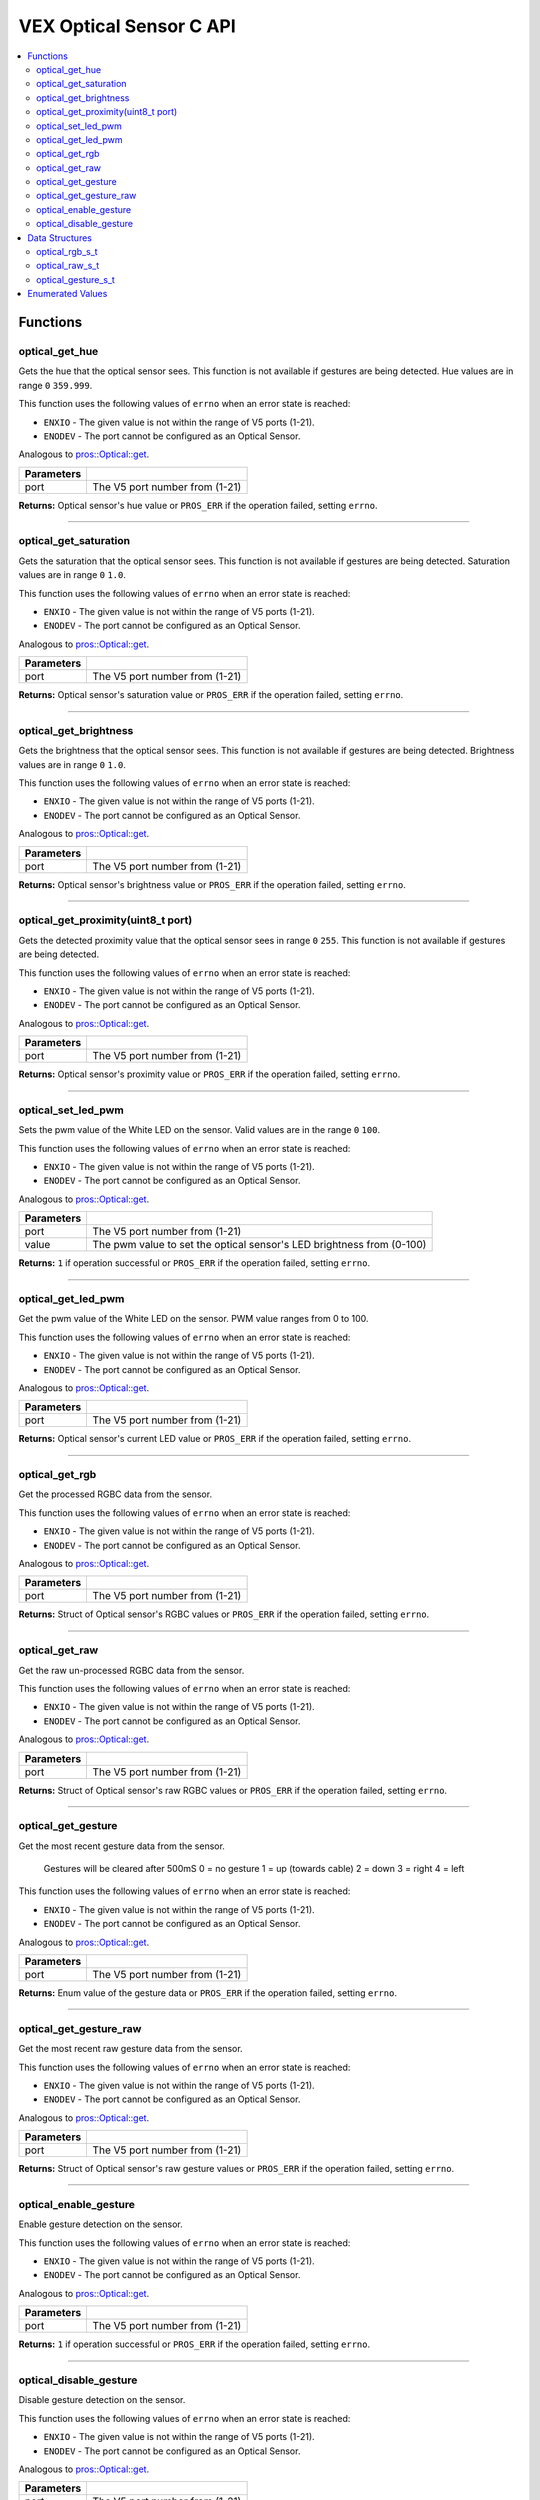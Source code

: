 .. highlight:: c
   :linenothreshold: 5

==================
VEX Optical Sensor C API
==================

.. contents:: :local:

Functions
=========

optical_get_hue
----------------

Gets the hue that the optical sensor sees.  This function is not available if gestures
are being detected.  Hue values are in range ``0`` ``359.999``.

This function uses the following values of ``errno`` when an error state is reached:

- ``ENXIO`` - The given value is not within the range of V5 ports (1-21).
- ``ENODEV`` - The port cannot be configured as an Optical Sensor.

Analogous to `pros::Optical::get <../cpp/optical.html#reset>`_.

.. tabs ::
   .. tab :: Prototype
      .. highlight:: c
      ::

        double optical_get_hue(uint8_t port);

   .. tab :: Example
      .. highlight:: c
      ::

        #define OPTICAL_PORT 1

        void opcontrol() {
          while (true) {
            
            printf("Hue value: %lf \n", optical_get_hue(OPTICAL_PORT));
            delay(20);
          }
        }

============ =================================================================================================================
 Parameters
============ =================================================================================================================
 port         The V5 port number from (1-21)
============ =================================================================================================================

**Returns:** Optical sensor's hue value or ``PROS_ERR`` if the operation failed, setting ``errno``.

----

optical_get_saturation
----------------

Gets the saturation that the optical sensor sees.  This function is not available if gestures
are being detected.  Saturation values are in range ``0`` ``1.0``.

This function uses the following values of ``errno`` when an error state is reached:

- ``ENXIO`` - The given value is not within the range of V5 ports (1-21).
- ``ENODEV`` - The port cannot be configured as an Optical Sensor.

Analogous to `pros::Optical::get <../cpp/Optical.html#set_reversed>`_.

.. tabs ::
   .. tab :: Prototype
      .. highlight:: c
      ::

    double optical_get_saturation(uint8_t port);

   .. tab :: Example
      .. highlight:: c
      ::

        #define OPTICAL_PORT 1

        void opcontrol() {
          while (true) {
            
            printf("Saturation value: %lf \n", optical_get_saturation(OPTICAL_PORT));
            delay(20);
          }
        }

============ =================================================================================================================
 Parameters
============ =================================================================================================================
 port         The V5 port number from (1-21)
============ =================================================================================================================

**Returns:** Optical sensor's saturation value or ``PROS_ERR`` if the operation failed, setting ``errno``.

----

optical_get_brightness
----------------

Gets the brightness that the optical sensor sees.  This function is not available if gestures
are being detected.  Brightness values are in range ``0`` ``1.0``.

This function uses the following values of ``errno`` when an error state is reached:

- ``ENXIO`` - The given value is not within the range of V5 ports (1-21).
- ``ENODEV`` - The port cannot be configured as an Optical Sensor.

Analogous to `pros::Optical::get <../cpp/Optical.html#get_reversed>`_.

.. tabs ::
   .. tab :: Prototype
      .. highlight:: c
      ::

    double optical_get_brightness(uint8_t port);

   .. tab :: Example
      .. highlight:: c
      ::

        #define OPTICAL_PORT 1

        void opcontrol() {
          while (true) {
            printf("Brightness value: %lf \n", optical_get_brightness(OPTICAL_PORT));
            delay(20);
          }
        }

============ =================================================================================================================
 Parameters
============ =================================================================================================================
 port         The V5 port number from (1-21)
============ =================================================================================================================

**Returns:** Optical sensor's brightness value or ``PROS_ERR`` if the operation failed, setting ``errno``.

----

optical_get_proximity(uint8_t port)
----------------

Gets the detected proximity value that the optical sensor sees in range ``0`` ``255``.
This function is not available if gestures are being detected.

This function uses the following values of ``errno`` when an error state is reached:

- ``ENXIO`` - The given value is not within the range of V5 ports (1-21).
- ``ENODEV`` - The port cannot be configured as an Optical Sensor.

Analogous to `pros::Optical::get <../cpp/Optical.html#set_position>`_.

.. tabs ::
   .. tab :: Prototype
      .. highlight:: c
      ::

    int32_t optical_get_proximity(uint8_t port);

   .. tab :: Example
      .. highlight:: c
      ::

        #define OPTICAL_PORT 1

        void opcontrol() {
          while (true) {
            
            printf("Proximity value: %d \n", optical_get_proximity(OPTICAL_PORT));
            delay(20);
          }
        }

============ =================================================================================================================
 Parameters
============ =================================================================================================================
 port         The V5 port number from (1-21)
============ =================================================================================================================

**Returns:** Optical sensor's proximity value or ``PROS_ERR`` if the operation failed, setting ``errno``.

----

optical_set_led_pwm
----------------

Sets the pwm value of the White LED on the sensor.  Valid values are in the range ``0`` ``100``.

This function uses the following values of ``errno`` when an error state is reached:

- ``ENXIO`` - The given value is not within the range of V5 ports (1-21).
- ``ENODEV`` - The port cannot be configured as an Optical Sensor.

Analogous to `pros::Optical::get <../cpp/optical.html#get_position>`_.

.. tabs ::
   .. tab :: Prototype
      .. highlight:: c
      ::

    int32_t optical_set_led_pwm(uint8_t port, uint8_t value);

   .. tab :: Example
      .. highlight:: c
      ::

        #define OPTICAL_PORT 1

        void opcontrol() {
          while (true) {
            optical_set_led_pwm(OPTICAL_PORT, 50);
            delay(20);
          }
        }

============ =================================================================================================================
 Parameters
============ =================================================================================================================
 port         The V5 port number from (1-21)
 value        The pwm value to set the optical sensor's LED brightness from (0-100)
============ =================================================================================================================

**Returns:** ``1``  if operation successful or ``PROS_ERR`` if the operation failed, setting ``errno``.

----

optical_get_led_pwm
----------------

Get the pwm value of the White LED on the sensor.  PWM value ranges from 0 to 100.

This function uses the following values of ``errno`` when an error state is reached:

- ``ENXIO`` - The given value is not within the range of V5 ports (1-21).
- ``ENODEV`` - The port cannot be configured as an Optical Sensor.

Analogous to `pros::Optical::get <../cpp/optical.html#get_angle>`_.

.. tabs ::
   .. tab :: Prototype
      .. highlight:: c
      ::

    int32_t optical_get_led_pwm(uint8_t port);

   .. tab :: Example
      .. highlight:: c
      ::

        #define OPTICAL_PORT 1

        void opcontrol() {
          while (true) {
            printf("PWM Value: %d \n", optical_get_led_pwm(OPTICAL_PORT));
            delay(20);
          }
        }

============ =================================================================================================================
 Parameters
============ =================================================================================================================
 port         The V5 port number from (1-21)
============ =================================================================================================================

**Returns:** Optical sensor's current LED value or ``PROS_ERR`` if the operation failed, setting ``errno``.

----

optical_get_rgb
----------------

Get the processed RGBC data from the sensor.

This function uses the following values of ``errno`` when an error state is reached:

- ``ENXIO`` - The given value is not within the range of V5 ports (1-21).
- ``ENODEV`` - The port cannot be configured as an Optical Sensor.

Analogous to `pros::Optical::get <../cpp/optical.html#get_velocity>`_.

.. tabs ::
   .. tab :: Prototype
      .. highlight:: c
      ::

    optical_rgb_s_t optical_get_rgb(uint8_t port);

   .. tab :: Example
      .. highlight:: c
      ::

        #define OPTICAL_PORT 1

        optical_rgb_s_t RGB_values;
        void opcontrol() {
          while (true) {
            RGB_values = optical_get_rgb(OPTICAL_PORT);
            printf("Red value: %lf \n", RGB_values.red);
            printf("Green value: %lf \n", RGB_values.green);
            printf("Blue value: %lf \n", RGB_values.blue);
            printf("Brightness value: %lf \n", RGB_values.brightness);
            delay(20);
          }
        }

============ =================================================================================================================
 Parameters
============ =================================================================================================================
 port         The V5 port number from (1-21)
============ =================================================================================================================

**Returns:** Struct of Optical sensor's RGBC values or ``PROS_ERR`` if the operation failed, setting ``errno``.

----

optical_get_raw
----------------

Get the raw un-processed RGBC data from the sensor.

This function uses the following values of ``errno`` when an error state is reached:

- ``ENXIO`` - The given value is not within the range of V5 ports (1-21).
- ``ENODEV`` - The port cannot be configured as an Optical Sensor.

Analogous to `pros::Optical::get <../cpp/optical.html#get_velocity>`_.

.. tabs ::
   .. tab :: Prototype
      .. highlight:: c
      ::

    optical_raw_s_t optical_get_raw(uint8_t port);

   .. tab :: Example
      .. highlight:: c
      ::

        #define OPTICAL_PORT 1

        optical_raw_s_t raw_values;
        void opcontrol() {
          while (true) {
            raw_values = optical_get_raw(OPTICAL_PORT);
            printf("Red value: %ld \n", raw_values.red);
            printf("Green value: %ld \n", raw_values.green);
            printf("Blue value: %ld \n", raw_values.blue);
            printf("Clear value: %ld \n", raw_values.clear);
            delay(20);
          }
        }

============ =================================================================================================================
 Parameters
============ =================================================================================================================
 port         The V5 port number from (1-21)
============ =================================================================================================================

**Returns:** Struct of Optical sensor's raw RGBC values or ``PROS_ERR`` if the operation failed, setting ``errno``.

----

optical_get_gesture
----------------

Get the most recent gesture data from the sensor.

 Gestures will be cleared after 500mS
 0 = no gesture
 1 = up (towards cable)
 2 = down
 3 = right
 4 = left

This function uses the following values of ``errno`` when an error state is reached:

- ``ENXIO`` - The given value is not within the range of V5 ports (1-21).
- ``ENODEV`` - The port cannot be configured as an Optical Sensor.

Analogous to `pros::Optical::get <../cpp/optical.html#get_velocity>`_.

.. tabs ::
   .. tab :: Prototype
      .. highlight:: c
      ::

    optical_direction_e_t optical_get_gesture(uint8_t port);

   .. tab :: Example
      .. highlight:: c
      ::

        #define OPTICAL_PORT 1

        optical_direction_e_t gesture;
        void opcontrol() {
          while (true) {
            gesture = optical_get_gesture(OPTICAL_PORT);
            printf("Gesture value: %d \n", gesture);
            delay(20);
          }
        }

============ =================================================================================================================
 Parameters
============ =================================================================================================================
 port         The V5 port number from (1-21)
============ =================================================================================================================

**Returns:** Enum value of the gesture data or ``PROS_ERR`` if the operation failed, setting ``errno``.

----

optical_get_gesture_raw
----------------

Get the most recent raw gesture data from the sensor.

This function uses the following values of ``errno`` when an error state is reached:

- ``ENXIO`` - The given value is not within the range of V5 ports (1-21).
- ``ENODEV`` - The port cannot be configured as an Optical Sensor.

Analogous to `pros::Optical::get <../cpp/optical.html#get_velocity>`_.

.. tabs ::
   .. tab :: Prototype
      .. highlight:: c
      ::

    optical_gesture_s_t optical_get_gesture_raw(uint8_t port);

   .. tab :: Example
      .. highlight:: c
      ::

        #define OPTICAL_PORT 1

        optical_gesture_s_t raw_gesture;
        void opcontrol() {
          while (true) {
            raw_gesture = optical_get_gesture_raw(OPTICAL_PORT);
            printf("Up data: %u \n", raw_gesture.udata);
            printf("Down data: %u \n", raw_gesture.ddata);
            printf("Left data: %u \n", raw_gesture.ldata);
            printf("Right data: %u \n", raw_gesture.rdata);
            printf("Type: %u \n", raw_gesture.type);
            printf("Count: %u \n", raw_gesture.count);
            printf("Time: %lu \n", raw_gesture.time);
            delay(20);
          }
        }

============ =================================================================================================================
 Parameters
============ =================================================================================================================
 port         The V5 port number from (1-21)
============ =================================================================================================================

**Returns:** Struct of Optical sensor's raw gesture values or ``PROS_ERR`` if the operation failed, setting ``errno``.

----

optical_enable_gesture
----------------

Enable gesture detection on the sensor.

This function uses the following values of ``errno`` when an error state is reached:

- ``ENXIO`` - The given value is not within the range of V5 ports (1-21).
- ``ENODEV`` - The port cannot be configured as an Optical Sensor.

Analogous to `pros::Optical::get <../cpp/optical.html#get_velocity>`_.

.. tabs ::
   .. tab :: Prototype
      .. highlight:: c
      ::

    int32_t optical_enable_gesture(uint8_t port);

   .. tab :: Example
      .. highlight:: c
      ::

        #define OPTICAL_PORT 1

        void opcontrol() {
          while (true) {
            optical_enable_gesture(OPTICAL_PORT);
            delay(20);
          }
        }

============ =================================================================================================================
 Parameters
============ =================================================================================================================
 port         The V5 port number from (1-21)
============ =================================================================================================================

**Returns:** ``1``  if operation successful or ``PROS_ERR`` if the operation failed, setting ``errno``.

----

optical_disable_gesture
----------------

Disable gesture detection on the sensor.

This function uses the following values of ``errno`` when an error state is reached:

- ``ENXIO`` - The given value is not within the range of V5 ports (1-21).
- ``ENODEV`` - The port cannot be configured as an Optical Sensor.

Analogous to `pros::Optical::get <../cpp/optical.html#get_velocity>`_.

.. tabs ::
   .. tab :: Prototype
      .. highlight:: c
      ::

    int32_t optical_disable_gesture(uint8_t port);

   .. tab :: Example
      .. highlight:: c
      ::

        #define OPTICAL_PORT 1

        void opcontrol() {
          while (true) {
            optical_disable_gesture(OPTICAL_PORT);
            delay(20);
          }
        }

============ =================================================================================================================
 Parameters
============ =================================================================================================================
 port         The V5 port number from (1-21)
============ =================================================================================================================

**Returns:** ``1``  if operation successful or ``PROS_ERR`` if the operation failed, setting ``errno``.

----

Data Structures
===============

optical_rgb_s_t
-----------------

The RGB and Brightness values for the optical sensor.

::

  typedef struct __attribute__((__packed__)) optical_rgb_s {
    double red;
    double green;
    double blue;
    double brightness;
  } optical_raw_s_t;

optical_raw_s_t
-----------------

The RGB and clear values for the optical sensor.

::

  typedef struct __attribute__((__packed__)) optical_raw_s {
    double red;
    double green;
    double blue;
    double clear;
  } optical_raw_s_t;

optical_gesture_s_t
-----------------

This structure contains the raw gesture data.

::

  typedef struct __attribute__((__packed__)) optical_gesture_s {
    // up data
    uint8_t udata;
    // down data
    uint8_t ddata;
    // left data
    uint8_t ldata;
    // right data
    uint8_t rdata;

    // type of gesture
    uint8_t type;
    // padding
    uint8_t pad;
    // number of gestures
    uint16_t count;
    // time since gesture recoginized
    uint32_t time;
  } optical_gesture_s_t;


Enumerated Values
=================

::

  typedef enum optical_direction_e { NO_GESTURE = 0,
    UP = 1,
    DOWN = 2,
    RIGHT = 3,
    LEFT = 4
  } optical_direction_e_t;

============================= =============================================================
 Value
============================= =============================================================
 Up                            The direction indicating an upward gesture.
 Down                          The direction indicating a downward gesture.
 Right                         The direction indicating a rightward gesture.
 Left                          The direction indicating a leftward gesture.
============================= =============================================================


